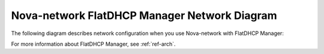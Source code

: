 

.. _nova-flatdhcp-arch:

Nova-network FlatDHCP Manager Network Diagram
---------------------------------------------

The following diagram describes network configuration when you use
Nova-network with FlatDHCP Manager:

.. image:: /_images/preinstall_d_flat_dhcp.jpg
   :align: center
   :width: 75%

For more information about FlatDHCP Manager, see :ref:`ref-arch`.

